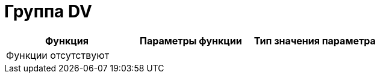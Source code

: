 = Группа DV

[cols=",,",options="header"]
|===
|Функция |Параметры функции |Тип значения параметра
3+|Функции отсутствуют
|===
